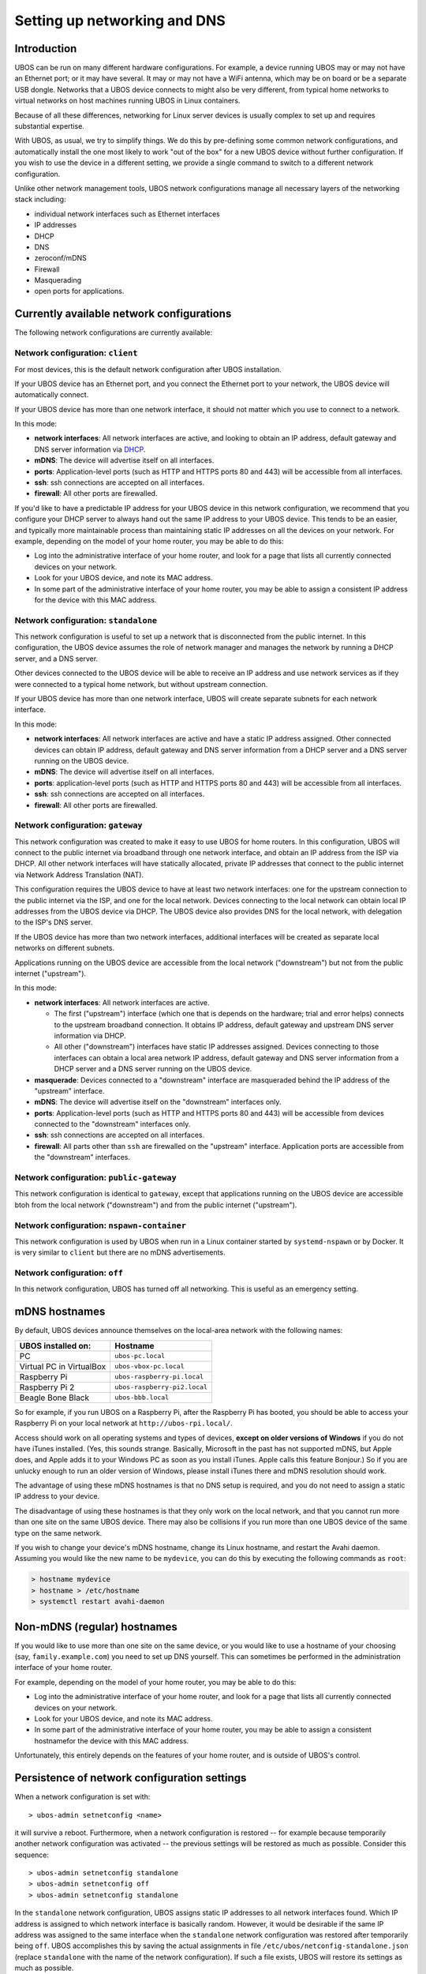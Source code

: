 Setting up networking and DNS
=============================

Introduction
------------

UBOS can be run on many different hardware configurations. For example, a device running
UBOS may or may not have an Ethernet port; or it may have several. It may or may not have a
WiFi antenna, which may be on board or be a separate USB dongle. Networks that a UBOS device
connects to might also be very different, from typical home networks to virtual networks
on host machines running UBOS in Linux containers.

Because of all these differences, networking for Linux server devices is usually complex to
set up and requires substantial expertise.

With UBOS, as usual, we try to simplify things. We do this by pre-defining some common
network configurations, and automatically install the one most likely to work "out of the box"
for a new UBOS device without further configuration. If you wish to use the device in a
different setting, we provide a single command to switch to a different network configuration.

Unlike other network management tools, UBOS network configurations manage all necessary
layers of the networking stack including:

* individual network interfaces such as Ethernet interfaces
* IP addresses
* DHCP
* DNS
* zeroconf/mDNS
* Firewall
* Masquerading
* open ports for applications.

Currently available network configurations
------------------------------------------

The following network configurations are currently available:

Network configuration: ``client``
^^^^^^^^^^^^^^^^^^^^^^^^^^^^^^^^^

For most devices, this is the default network configuration after UBOS installation.

If your UBOS device has an Ethernet port, and you connect the Ethernet port to your network,
the UBOS device will automatically connect.

If your UBOS device has more than one network interface, it should not matter
which you use to connect to a network.

In this mode:

* **network interfaces**: All network interfaces are active, and looking to obtain an
  IP address, default gateway and DNS server information via
  `DHCP <https://en.wikipedia.org/wiki/Dynamic_Host_Configuration_Protocol>`_.
* **mDNS**: The device will advertise itself on all interfaces.
* **ports**: Application-level ports (such as HTTP and HTTPS ports 80 and 443) will be
  accessible from all interfaces.
* **ssh**: ssh connections are accepted on all interfaces.
* **firewall**: All other ports are firewalled.

If you'd like to have a predictable IP address for your UBOS device in this network configuration,
we recommend that you configure your DHCP server to always hand out the same IP address to
your UBOS device. This tends to be an easier, and typically more maintainable process than maintaining
static IP addresses on all the devices on your network. For example, depending on the model
of your home router, you may be able to do this:

* Log into the administrative interface of your home router, and look for a page
  that lists all currently connected devices on your network.
* Look for your UBOS device, and note its MAC address.
* In some part of the administrative interface of your home router, you may be
  able to assign a consistent IP address for the device with this MAC address.

Network configuration: ``standalone``
^^^^^^^^^^^^^^^^^^^^^^^^^^^^^^^^^^^^^

This network configuration is useful to set up a network that is disconnected from
the public internet. In this configuration, the UBOS device assumes the role of network
manager and manages the network by running a DHCP server, and a DNS server.

Other devices connected to the UBOS device will be able to receive an IP address
and use network services as if they were connected to a typical home network, but
without upstream connection.

If your UBOS device has more than one network interface, UBOS will create separate subnets
for each network interface.

In this mode:

* **network interfaces**: All network interfaces are active and have a static IP address
  assigned. Other connected devices can obtain IP address, default gateway and DNS server
  information from a DHCP server and a DNS server running on the UBOS device.
* **mDNS**: The device will advertise itself on all interfaces.
* **ports**: application-level ports (such as HTTP and HTTPS ports 80 and 443) will be
  accessible from all interfaces.
* **ssh**: ssh connections are accepted on all interfaces.
* **firewall**: All other ports are firewalled.

Network configuration: ``gateway``
^^^^^^^^^^^^^^^^^^^^^^^^^^^^^^^^^^

This network configuration was created to make it easy to use UBOS for home routers.
In this configuration, UBOS will connect to the public internet via broadband through
one network interface, and obtain an IP address from the ISP via DHCP. All other network
interfaces will have statically allocated, private IP addresses that connect to the
public internet via Network Address Translation (NAT).

This configuration requires the UBOS device to have at least two network interfaces:
one for the upstream connection to the public internet via the ISP, and one for the
local network. Devices connecting to the local network can obtain local IP addresses
from the UBOS device via DHCP. The UBOS device also provides DNS for the local network,
with delegation to the ISP's DNS server.

If the UBOS device has more than two network interfaces, additional interfaces will be
created as separate local networks on different subnets.

Applications running on the UBOS device are accessible from the local network ("downstream")
but not from the public internet ("upstream").

In this mode:

* **network interfaces**: All network interfaces are active.

  * The first ("upstream") interface (which one that is depends on the hardware; trial and
    error helps) connects to the upstream broadband connection. It obtains IP address,
    default gateway and upstream DNS server information via DHCP.
  * All other ("downstream") interfaces have static IP addresses assigned. Devices connecting
    to those interfaces can obtain a local area network IP address, default gateway and DNS server
    information from a DHCP server and a DNS server running on the UBOS device.

* **masquerade**: Devices connected to a "downstream" interface are masqueraded behind the
  IP address of the "upstream" interface.
* **mDNS**: The device will advertise itself on the "downstream" interfaces only.
* **ports**: Application-level ports (such as HTTP and HTTPS ports 80 and 443) will be
  accessible from devices connected to the "downstream" interfaces only.
* **ssh**: ssh connections are accepted on all interfaces.
* **firewall**: All parts other than ``ssh`` are firewalled on the "upstream" interface.
  Application ports are accessible from the "downstream" interfaces.

Network configuration: ``public-gateway``
^^^^^^^^^^^^^^^^^^^^^^^^^^^^^^^^^^^^^^^^^

This network configuration is identical to ``gateway``, except that applications running on
the UBOS device are accessible btoh from the local network ("downstream") and from the public
internet ("upstream").

Network configuration: ``nspawn-container``
^^^^^^^^^^^^^^^^^^^^^^^^^^^^^^^^^^^^^^^^^^^

This network configuration is used by UBOS when run in a Linux container started by
``systemd-nspawn`` or by Docker. It is very similar to ``client`` but there are no mDNS
advertisements.

Network configuration: ``off``
^^^^^^^^^^^^^^^^^^^^^^^^^^^^^^

In this network configuration, UBOS has turned off all networking. This is useful as an
emergency setting.

mDNS hostnames
--------------

By default, UBOS devices announce themselves on the local-area network with the
following names:

=========================== ===============================
UBOS installed on:          Hostname
=========================== ===============================
PC                          ``ubos-pc.local``
Virtual PC in VirtualBox    ``ubos-vbox-pc.local``
Raspberry Pi                ``ubos-raspberry-pi.local``
Raspberry Pi 2              ``ubos-raspberry-pi2.local``
Beagle Bone Black           ``ubos-bbb.local``
=========================== ===============================

So for example, if you run UBOS on a Raspberry Pi, after the Raspberry Pi has booted,
you should be able to access your Raspberry Pi on your local network at ``http://ubos-rpi.local/``.

Access should work on all operating systems and types of devices, **except on older versions
of Windows** if you do not have iTunes installed. (Yes, this sounds strange. Basically, Microsoft
in the past has not supported mDNS, but Apple does, and Apple adds it to your Windows PC as
soon as you install iTunes. Apple calls this feature Bonjour.) So if you are unlucky enough to
run an older version of Windows, please install iTunes there and mDNS resolution should work.

The advantage of using these mDNS hostnames is that no DNS setup is required, and you do
not need to assign a static IP address to your device.

The disadvantage of using these hostnames is that they only work on the local network,
and that you cannot run more than one site on the same UBOS device. There may also be
collisions if you run more than one UBOS device of the same type on the same network.

If you wish to change your device's mDNS hostname, change its Linux hostname, and restart
the Avahi daemon. Assuming you would like the new name to be ``mydevice``, you can do this
by executing the following commands as ``root``:

.. code-block:: none

   > hostname mydevice
   > hostname > /etc/hostname
   > systemctl restart avahi-daemon

Non-mDNS (regular) hostnames
----------------------------

If you would like to use more than one site on the same device, or you would like to
use a hostname of your choosing (say, ``family.example.com``) you need to set up
DNS yourself. This can sometimes be performed in the administration interface of
your home router.

For example, depending on the model of your home router, you may be able to do this:

* Log into the administrative interface of your home router, and look for a page
  that lists all currently connected devices on your network.
* Look for your UBOS device, and note its MAC address.
* In some part of the administrative interface of your home router, you may be
  able to assign a consistent hostnamefor the device with this MAC address.

Unfortunately, this entirely depends on the features of your home router, and is outside
of UBOS's control.

Persistence of network configuration settings
---------------------------------------------

When a network configuration is set with::

   > ubos-admin setnetconfig <name>

it will survive a reboot. Furthermore, when a network configuration is
restored -- for example because temporarily another network configuration was activated
-- the previous settings will be restored as much as possible. Consider this
sequence::

   > ubos-admin setnetconfig standalone
   > ubos-admin setnetconfig off
   > ubos-admin setnetconfig standalone

In the ``standalone`` network configuration, UBOS assigns static IP addresses to all
network interfaces found. Which IP address is assigned to which network interface is
basically random. However, it would be desirable if the same IP address was assigned to the same
interface when the ``standalone`` network configuration was restored after temporarily
being ``off``. UBOS accomplishes this by saving the actual assignments in file
``/etc/ubos/netconfig-standalone.json`` (replace ``standalone`` with the name of the
network configuration). If such a file exists, UBOS will restore its settings as much
as possible.

This enables a user not scared of editing JSON file to override the standard settings
of a particular network configuration. For example, if a device has two network
interfaces and is used in the ``client`` network configuration, but editing
``/etc/ubos/netconfig-client.json`` and executing ``ubos-admin setnetconfig client`` again,
the user could, for example, keep one of those interfaces off, or have different ports open.





